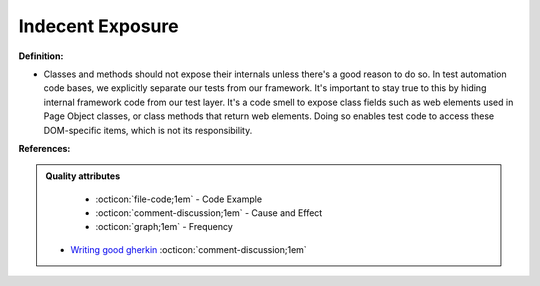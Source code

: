 Indecent Exposure
^^^^^
**Definition:**

* Classes and methods should not expose their internals unless there's a good reason to do so. In test automation code bases, we explicitly separate our tests from our framework. It's important to stay true to this by hiding internal framework code from our test layer. It's a code smell to expose class fields such as web elements used in Page Object classes, or class methods that return web elements. Doing so enables test code to access these DOM-specific items, which is not its responsibility.


**References:**

.. admonition:: Quality attributes

    * :octicon:`file-code;1em` -  Code Example
    * :octicon:`comment-discussion;1em` -  Cause and Effect
    * :octicon:`graph;1em` -  Frequency

 * `Writing good gherkin <https://techbeacon.com/app-dev-testing/7-ways-tidy-your-test-code>`_ :octicon:`comment-discussion;1em`

